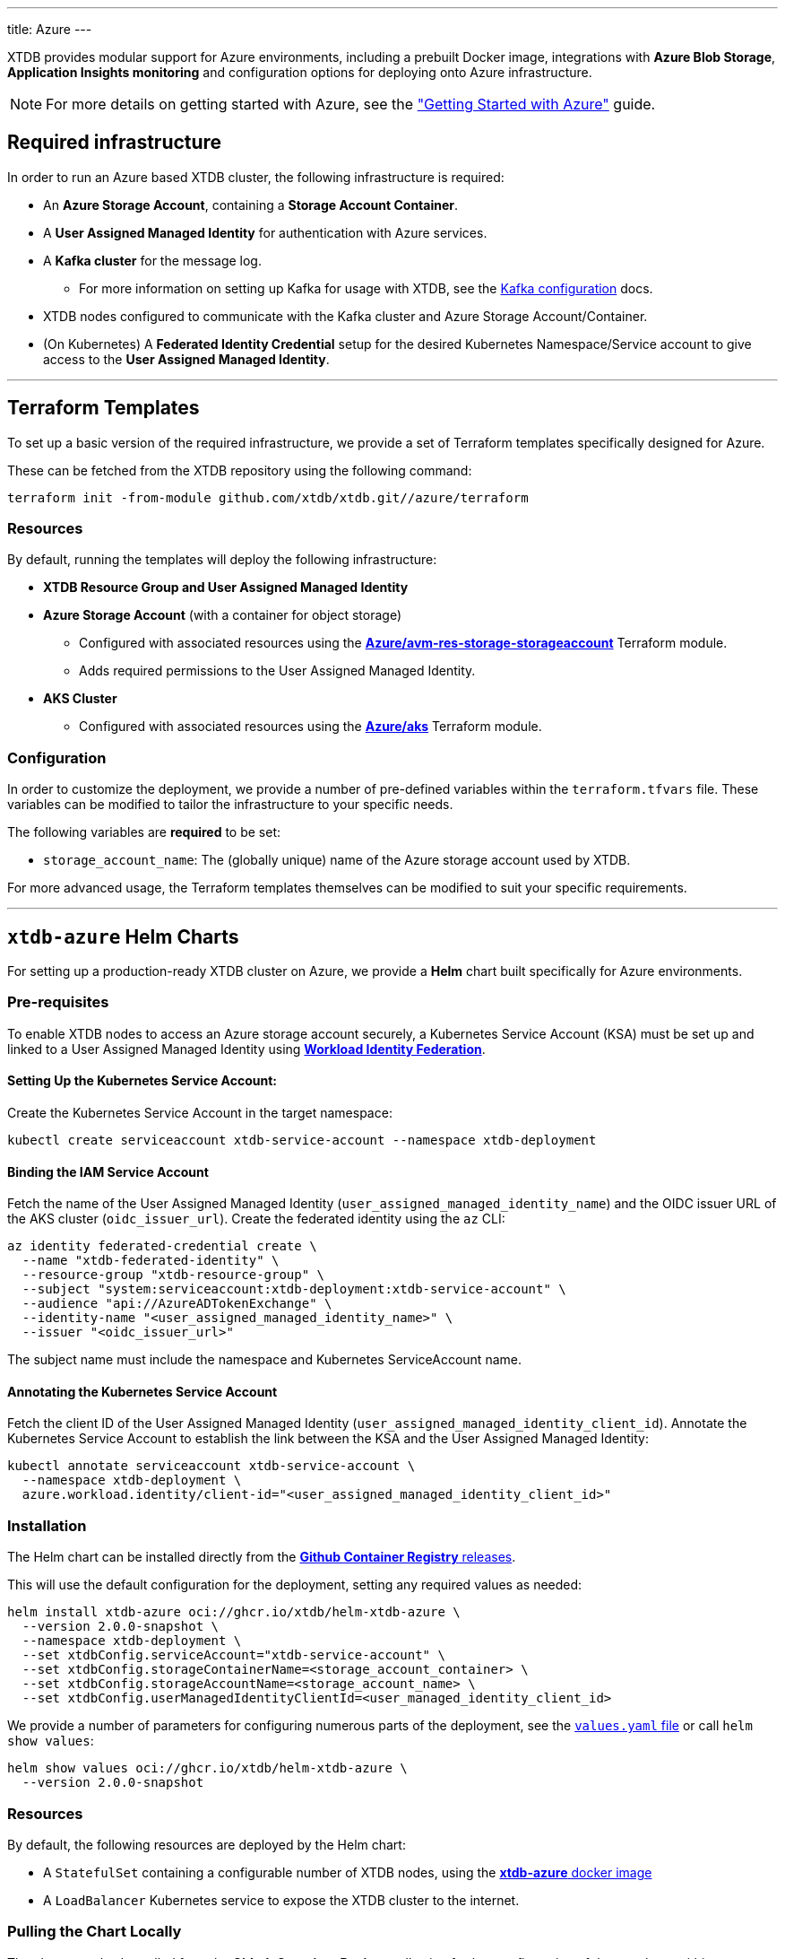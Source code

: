 ---
title: Azure
---

XTDB provides modular support for Azure environments, including a prebuilt Docker image, integrations with **Azure Blob Storage**, **Application Insights monitoring** and configuration options for deploying onto Azure infrastructure.

NOTE: For more details on getting started with Azure, see the link:guides/starting-with-azure["Getting Started with Azure"^] guide.

== Required infrastructure

In order to run an Azure based XTDB cluster, the following infrastructure is required:

* An **Azure Storage Account**, containing a **Storage Account Container**.
* A **User Assigned Managed Identity** for authentication with Azure services.
* A **Kafka cluster** for the message log.
** For more information on setting up Kafka for usage with XTDB, see the link:config/log/kafka[Kafka configuration^] docs.
* XTDB nodes configured to communicate with the Kafka cluster and Azure Storage Account/Container.
* (On Kubernetes) A **Federated Identity Credential** setup for the desired Kubernetes Namespace/Service account to give access to the **User Assigned Managed Identity**.

'''

[#terraform]
== Terraform Templates

To set up a basic version of the required infrastructure, we provide a set of Terraform templates specifically designed for Azure.

These can be fetched from the XTDB repository using the following command:

```bash
terraform init -from-module github.com/xtdb/xtdb.git//azure/terraform
```

=== Resources

By default, running the templates will deploy the following infrastructure:

* **XTDB Resource Group and User Assigned Managed Identity**
* **Azure Storage Account**  (with a container for object storage)
** Configured with associated resources using the link:https://registry.terraform.io/modules/Azure/avm-res-storage-storageaccount/azurerm/latest[**Azure/avm-res-storage-storageaccount**^] Terraform module.
** Adds required permissions to the User Assigned Managed Identity.
* **AKS Cluster**
** Configured with associated resources using the link:https://registry.terraform.io/modules/Azure/aks/azurerm/latest[**Azure/aks**^] Terraform module.

=== Configuration

In order to customize the deployment, we provide a number of pre-defined variables within the `terraform.tfvars` file.
These variables can be modified to tailor the infrastructure to your specific needs.

The following variables are **required** to be set:

* `storage_account_name`: The (globally unique) name of the Azure storage account used by XTDB. 

For more advanced usage, the Terraform templates themselves can be modified to suit your specific requirements.

'''

[#helm]
== `xtdb-azure` Helm Charts

For setting up a production-ready XTDB cluster on Azure, we provide a **Helm** chart built specifically for Azure environments.

=== Pre-requisites

To enable XTDB nodes to access an Azure storage account securely, a Kubernetes Service Account (KSA) must be set up and linked to a User Assigned Managed Identity using link:https://learn.microsoft.com/en-us/entra/workload-id/workload-identity-federation[**Workload Identity Federation**^].

==== Setting Up the Kubernetes Service Account:

Create the Kubernetes Service Account in the target namespace:

```bash
kubectl create serviceaccount xtdb-service-account --namespace xtdb-deployment
```

==== Binding the IAM Service Account

Fetch the name of the User Assigned Managed Identity (`user_assigned_managed_identity_name`) and the OIDC issuer URL of the AKS cluster (`oidc_issuer_url`). 
Create the federated identity using the `az` CLI:

```bash
az identity federated-credential create \
  --name "xtdb-federated-identity" \
  --resource-group "xtdb-resource-group" \
  --subject "system:serviceaccount:xtdb-deployment:xtdb-service-account" \
  --audience "api://AzureADTokenExchange" \
  --identity-name "<user_assigned_managed_identity_name>" \
  --issuer "<oidc_issuer_url>" 
```

The subject name must include the namespace and Kubernetes ServiceAccount name. 

==== Annotating the Kubernetes Service Account

Fetch the client ID of the User Assigned Managed Identity (`user_assigned_managed_identity_client_id`).
Annotate the Kubernetes Service Account to establish the link between the KSA and the User Assigned Managed Identity:

```bash
kubectl annotate serviceaccount xtdb-service-account \
  --namespace xtdb-deployment \
  azure.workload.identity/client-id="<user_assigned_managed_identity_client_id>"
```

=== Installation

The Helm chart can be installed directly from the link:https://github.com/xtdb/xtdb/pkgs/container/helm-xtdb-azure[**Github Container Registry** releases]. 

This will use the default configuration for the deployment, setting any required values as needed:  

```bash
helm install xtdb-azure oci://ghcr.io/xtdb/helm-xtdb-azure \
  --version 2.0.0-snapshot \
  --namespace xtdb-deployment \
  --set xtdbConfig.serviceAccount="xtdb-service-account" \
  --set xtdbConfig.storageContainerName=<storage_account_container> \
  --set xtdbConfig.storageAccountName=<storage_account_name> \
  --set xtdbConfig.userManagedIdentityClientId=<user_managed_identity_client_id> 
```

We provide a number of parameters for configuring numerous parts of the deployment, see the link:https://github.com/xtdb/xtdb/tree/main/azure/helm[`values.yaml` file] or call `helm show values`:

```bash
helm show values oci://ghcr.io/xtdb/helm-xtdb-azure \
  --version 2.0.0-snapshot 
```

=== Resources

By default, the following resources are deployed by the Helm chart:

* A `StatefulSet` containing a configurable number of XTDB nodes, using the link:#docker-image[**xtdb-azure** docker image]
* A `LoadBalancer` Kubernetes service to expose the XTDB cluster to the internet.

=== Pulling the Chart Locally

The chart can also be pulled from the **Github Container Registry**, allowing further configuration of the templates within:

```bash
helm pull oci://ghcr.io/xtdb/helm-xtdb-azure \
  --version 2.0.0-snapshot \
  --untar
```

'''

[#docker-image]
== `xtdb-azure` Docker Image

The https://github.com/xtdb/xtdb/pkgs/container/xtdb-azure[**xtdb-azure**^] image is optimized for running XTDB in Azure environments, and is deployed on every release to XTDB.

By default, it will use Azure Blob Storage for object storage and Kafka for the message log, including dependencies for both.

=== Configuration

The following environment variables configure the `xtdb-azure` image:

[cols="2,3", options="header"]
|===
| Variable                          | Description

| `KAFKA_BOOTSTRAP_SERVERS`
| Kafka bootstrap server containing the XTDB topics.

| `XTDB_LOG_TOPIC`
| Kafka topic to be used as the XTDB log.

| `XTDB_AZURE_STORAGE_ACCOUNT`
| Name of the Azure Storage Account.

| `XTDB_AZURE_STORAGE_CONTAINER`
| Name of the Azure Storage Container.

| `XTDB_AZURE_USER_MANAGED_IDENTITY_CLIENT_ID`
| Azure Client ID for the User Assigned Managed Identity used for authentication.

| `XTDB_LOCAL_DISK_CACHE`
| Path to the local disk cache for object storage.

| `XTDB_NODE_ID`
| Persistent node id for labelling Prometheus metrics.
|===

You can also link:/ops/troubleshooting#loglevel[set the XTDB log level] using environment variables.

=== Using the "private auth" Configuration File

For setups requiring private/authenticated Kafka instances, we provide the "private auth" configuration file.

To switch from the default configuration above to the authenticated Kafka configuration, update the `COMMAND` of the docker container as follows:

[source, bash]
----
CMD ["-f", "azure_config_private_auth.yaml"]
----

In addition to the standard environment variables, the following environment variables are required for private/authenticated Kafka.

[cols="2,3", options="header"]
|===
| Variable                          | Description

| `KAFKA_SASL_MECHANISM`
| SASL mechanism to use for Kafka authentication (e.g., `PLAIN`).

| `KAFKA_SECURITY_PROTOCOL`
| Security protocol for Kafka (e.g., `SASL_SSL`).

| `KAFKA_SASL_JAAS_CONFIG`
| JAAS configuration for Kafka SASL authentication, (e.g. `org.apache.kafka.common.security.plain.PlainLoginModule required username="user" password="password";`).

| `XTDB_AZURE_STORAGE_ACCOUNT_ENDPOINT`
| The full endpoint of the storage account which has the storage container.

|===

NOTE: We would **strongly** recommend users mount the `KAFKA_SASL_JAAS_CONFIG` env as a secret on the container.

=== Using a Custom Node Configuration

For advanced usage, XTDB allows the above YAML configuration to be overridden to customize the running node's system/modules.

In order to override the default configuration:

. Mount a custom YAML configuration file to the container.
. Override the `COMMAND` of the docker container to use the custom configuration file, ie:
+
[source, bash]
----
CMD ["-f", "/path/to/custom-config.yaml"]
----

'''

[#storage]
== Azure Blob Storage

https://azure.microsoft.com/en-gb/products/storage/blobs[**Azure Blob Storage**^] can be used as a shared object-store for XTDB's link:config/storage#remote[remote storage^] module.

=== Infrastructure Requirements

To use Azure Blob Storage as the object store, the following infrastructure is required:

. An **Azure Storage Account**, containing a **Storage Account Container**.
. Appropriate **permissions** for the storage account:

[source,json]
----
{
  "permissions": [
    {
      "actions": [
        "Microsoft.Storage/storageAccounts/blobServices/containers/write",
        "Microsoft.Storage/storageAccounts/blobServices/containers/delete",
        "Microsoft.Storage/storageAccounts/blobServices/containers/read"
      ],
      "notActions": [],
      "dataActions": [
        "Microsoft.Storage/storageAccounts/blobServices/containers/blobs/read",
        "Microsoft.Storage/storageAccounts/blobServices/containers/blobs/write",
        "Microsoft.Storage/storageAccounts/blobServices/containers/blobs/delete",
        "Microsoft.Storage/storageAccounts/blobServices/containers/blobs/add/action",
        "Microsoft.Storage/storageAccounts/blobServices/containers/blobs/move/action"
      ],
      "notDataActions": []
    }
  ]
}
----

=== Authentication

XTDB uses the Azure SDK for authentication, relying on the `DefaultAzureCredential`.
This supports multiple authentication methods, including Managed Identity.
For more details, refer to the link:https://learn.microsoft.com/en-us/java/api/com.azure.identity.defaultazurecredential?view=azure-java-stable[Azure Documentation^].

=== Configuration

To use the Azure module, include the following in your node configuration:

[source,yaml]
----
storage: !Remote
  objectStore: !Azure
    # -- required

    # --- At least one of storageAccount or storageAccountEndpoint is required

    # The name of the storage account which has the storage container
    # (Can be set as an !Env value)
    storageAccount: storage-account

    # The full endpoint of the storage account which has the storage container
    # (Can be set as an !Env value)
    # storageAccountEndpoint: https://storage-account.privatelink.blob.core.windows.net

    # The name of the blob storage container to be used as the object store
    # (Can be set as an !Env value)
    container: xtdb-container

    # -- optional
    # A file path to prefix all of your files with
    # - for example, if "foo" is provided, all XTDB files will be located under a "foo" sub-directory
    # (Can be set as an !Env value)
    # prefix: my-xtdb-node
    #
    # Azure Client ID of a User Assigned Managed Identity -
    # required when using them for authentication to Azure Services ie, inside of an Azure App Container.
    # (Can be set as an !Env value)
    # userManagedIdentityClientId: user-managed-identity-client-id

  localDiskCache: /var/cache/xtdb/object-store
----

'''

[#monitoring]
== Application Insights Monitoring

XTDB supports reporting metrics to link:https://learn.microsoft.com/en-us/azure/azure-monitor/app/app-insights-overview[Azure Application Insights^] for performance and health monitoring.

=== Configuration

To enable Application Insights monitoring, include the following in your node configuration:

[source,yaml]
----
modules:
  - !AzureMonitor
    # -- required
    connectionString: !Env XTDB_AZURE_APP_INSIGHTS_CONNECTION_STRING
----
